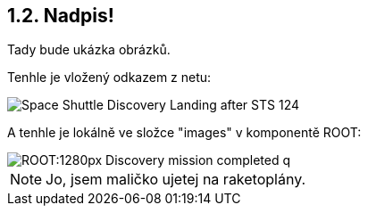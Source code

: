 == 1.2. Nadpis!

Tady bude ukázka obrázků.

Tenhle je vložený odkazem z netu:

image::https://upload.wikimedia.org/wikipedia/commons/b/bb/Space_Shuttle_Discovery_Landing_after_STS-124.jpg[]

A tenhle je lokálně ve složce "images" v komponentě ROOT:

image::ROOT:1280px-Discovery_mission_completed_q.jpg[]

NOTE: Jo, jsem maličko ujetej na raketoplány.
